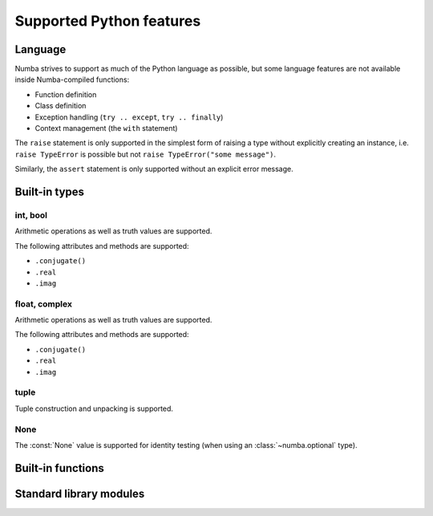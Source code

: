 
=========================
Supported Python features
=========================

Language
========

Numba strives to support as much of the Python language as possible, but
some language features are not available inside Numba-compiled functions:

* Function definition
* Class definition
* Exception handling (``try .. except``, ``try .. finally``)
* Context management (the ``with`` statement)

The ``raise`` statement is only supported in the simplest form of
raising a type without explicitly creating an instance, i.e.
``raise TypeError`` is possible but not ``raise TypeError("some message")``.

Similarly, the ``assert`` statement is only supported without an explicit
error message.


Built-in types
==============

int, bool
---------

Arithmetic operations as well as truth values are supported.

The following attributes and methods are supported:

* ``.conjugate()``
* ``.real``
* ``.imag``

float, complex
--------------

Arithmetic operations as well as truth values are supported.

The following attributes and methods are supported:

* ``.conjugate()``
* ``.real``
* ``.imag``

tuple
-----

Tuple construction and unpacking is supported.

None
----

The :const:`None` value is supported for identity testing (when using
an :class:`~numba.optional` type).


Built-in functions
==================

Standard library modules
========================


.. todo:: write this
